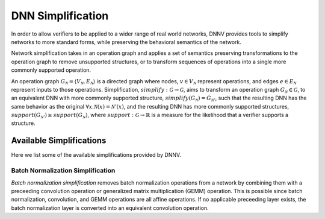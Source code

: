 DNN Simplification
==================

In order to allow verifiers to be applied to a wider range of real world networks, DNNV provides tools to simplify networks to more standard forms, while preserving the behavioral semantics of the network.

Network simplification takes in an operation graph and applies a set of semantics preserving transformations to the operation graph to remove unsupported structures, or  to transform sequences of operations into a single more commonly supported operation.

An operation graph :math:`G_\mathcal{N} = \langle V_\mathcal{N}, E_\mathcal{N} \rangle` is a directed graph where nodes, :math:`v \in V_\mathcal{N}` represent operations, and edges :math:`e \in E_\mathcal{N}` represent inputs to those operations.
Simplification, :math:`\mathit{simplify}: \mathcal{G} \rightarrow \mathcal{G}`, aims to transform an operation graph :math:`G_\mathcal{N} \in \mathcal{G}`, to an equivalent DNN with more commonly supported structure, :math:`\mathit{simplify}(G_\mathcal{N}) = G_{\mathcal{N}'}`, such that the resulting DNN has the same behavior as the original :math:`\forall x. \mathcal{N}(x) = \mathcal{N}'(x)`, and the resulting DNN has more commonly supported structures, :math:`support(G_{\mathcal{N}'}) \geq support(G_\mathcal{N})`, where :math:`\mathit{support}: \mathcal{G} \rightarrow \mathbb{R}` is a measure for the likelihood that a verifier supports a structure.


Available Simplifications
-------------------------

Here we list some of the available simplifications provided by DNNV.


Batch Normalization Simplification
^^^^^^^^^^^^^^^^^^^^^^^^^^^^^^^^^^

*Batch normalization simplification* removes batch normalization operations from a network by combining them with a preceeding convolution operation or generalized matrix multiplication (GEMM) operation.
This is possible since batch normalization, convolution, and GEMM operations are all affine operations.
If no applicable preceeding layer exists, the batch normalization layer is converted into an equivalent convolution operation.
